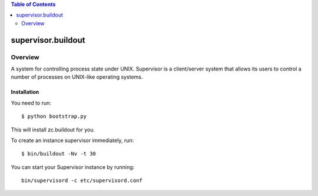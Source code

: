 .. contents:: Table of Contents
   :depth: 2

*****************************************************
supervisor.buildout
*****************************************************

Overview
--------

A system for controlling process state under UNIX.
Supervisor is a client/server system that allows its users to control a number of processes on UNIX-like operating systems.


Installation
^^^^^^^^^^^^^

You need to run::

    $ python bootstrap.py
    
This will install zc.buildout for you.

To create an instance supervisor immediately, run::

    $ bin/buildout -Nv -t 30

You can start your Supervisor instance by running::

    bin/supervisord -c etc/supervisord.conf
